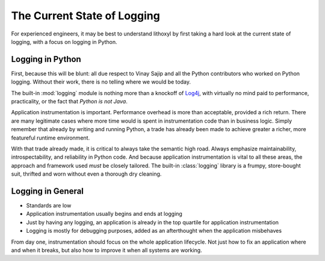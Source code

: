 The Current State of Logging
============================

For experienced engineers, it may be best to understand lithoxyl by
first taking a hard look at the current state of logging, with a focus
on logging in Python.

Logging in Python
-----------------

First, because this will be blunt: all due respect to Vinay Sajip and
all the Python contributors who worked on Python logging. Without
their work, there is no telling where we would be today.

The built-in :mod:`logging` module is nothing more than a knockoff of
`Log4j`_, with virtually no mind paid to performance, practicality, or
the fact that *Python is not Java*.

Application instrumentation is important. Performance overhead is
more than acceptable, provided a rich return. There are many
legitimate cases where more time would is spent in instrumentation
code than in business logic. Simply remember that already by writing
and running Python, a trade has already been made to achieve greater a
richer, more featureful runtime environment.

With that trade already made, it is critical to always take the
semantic high road. Always emphasize maintainability,
introspectability, and reliability in Python code. And because
application instrumentation is vital to all these areas, the approach
and framework used *must* be closely tailored. The built-in
:class:`logging` library is a frumpy, store-bought suit, thrifted
and worn without even a thorough dry cleaning.

.. _Log4j: http://logging.apache.org/log4j/1.2/

.. more like we need something more formal, like a tuxedo, and instead
   we got a pitstained tshirt with a tuxedo printed on it. and the
   pitstains aren't even ours.

Logging in General
------------------

* Standards are low
* Application instrumentation usually begins and ends at logging
* Just by having any logging, an application is already in the top quartile for application instrumentation
* Logging is mostly for debugging purposes, added as an afterthought when the application misbehaves

From day one, instrumentation should focus on the whole application
lifecycle. Not just how to fix an application where and when it
breaks, but also how to improve it when all systems are working.
